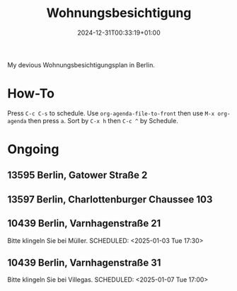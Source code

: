 #+title: Wohnungsbesichtigung
#+date: 2024-12-31T00:33:19+01:00

My devious Wohnungsbesichtigungsplan in Berlin.

# more

* How-To
SCHEDULED: <2024-01-01 Mon>
Press =C-c C-s= to schedule.
Use =org-agenda-file-to-front= then use =M-x org-agenda= then press =a=.
Sort by =C-x h= then =C-c ^= by Schedule.

* Ongoing
** 13595 Berlin, Gatower Straße 2
SCHEDULED: <2025-01-02 Thu 08:00>
** 13597 Berlin, Charlottenburger Chaussee 103
SCHEDULED: <2025-01-02 Thu 09:20>
** 10439 Berlin, Varnhagenstraße 21
Bitte klingeln Sie bei Müller.
SCHEDULED: <2025-01-03 Tue 17:30>
** 10439 Berlin, Varnhagenstraße 31
Bitte klingeln Sie bei Villegas.
SCHEDULED: <2025-01-07 Tue 17:00>
